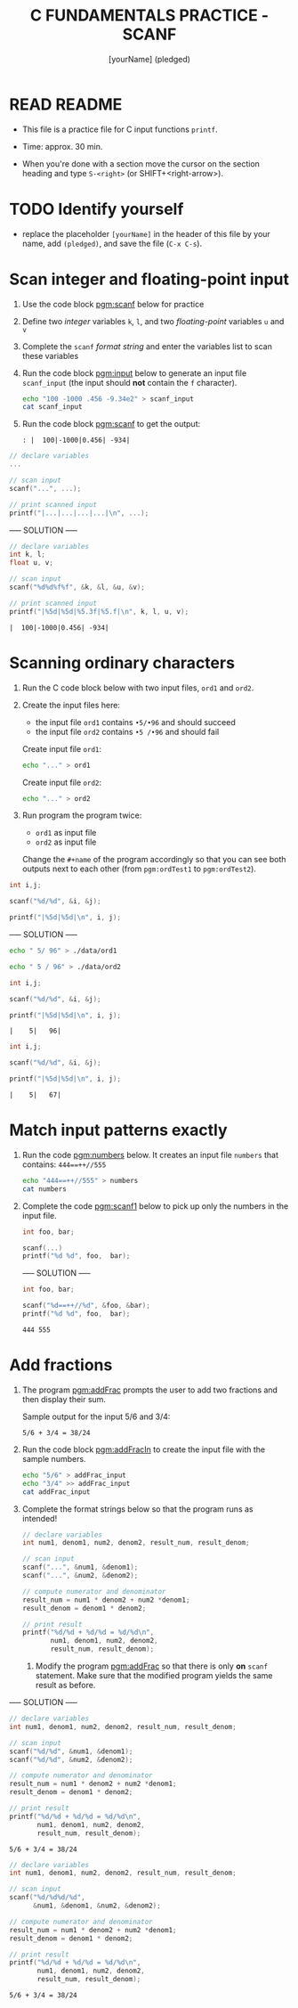 #+TITLE: C FUNDAMENTALS PRACTICE - SCANF
#+AUTHOR: [yourName] (pledged)
#+PROPERTY: header-args:C :main yes :includes <stdio.h> :results output :exports both :comments both
#+STARTUP: hideblocks overview indent
* READ README

- This file is a practice file for C input functions ~printf~.

- Time: approx. 30 min.

- When you're done with a section move the cursor on the section
  heading and type ~S-<right>~ (or SHIFT+<right-arrow>).

* TODO Identify yourself

- replace the placeholder ~[yourName]~ in the header of this file by
  your name, add ~(pledged)~, and save the file (~C-x C-s~).

* Scan integer and floating-point input

1) Use the code block [[pgm:scanf]] below for practice

2) Define two /integer/ variables ~k~, ~l~, and two /floating-point/ variables
   ~u~ and ~v~

3) Complete the ~scanf~ /format string/ and enter the variables list to
   scan these variables

4) Run the code block [[pgm:input]] below to generate an input file
   ~scanf_input~ (the input should *not* contain the ~f~ character).

   #+name: pgm:input
   #+begin_src bash :results silent
     echo "100 -1000 .456 -9.34e2" > scanf_input
     cat scanf_input
   #+end_src

5) Run the code block [[pgm:scanf]] to get the output:

   #+name: pgm:scanf_out
   #+begin_example
   : |  100|-1000|0.456| -934|
   #+end_example


#+name: pgm:scanf
#+begin_src C :cmdline < scanf_input
  // declare variables
  ...

  // scan input
  scanf("...", ...);

  // print scanned input
  printf("|...|...|...|...|\n", ...);
#+end_src

----- SOLUTION -----
#+name: pgm:scanf_solution
#+begin_src C :cmdline < ./data/scanf_input :tangle scanf.c
  // declare variables
  int k, l;
  float u, v;

  // scan input
  scanf("%d%d%f%f", &k, &l, &u, &v);

  // print scanned input
  printf("|%5d|%5d|%5.3f|%5.f|\n", k, l, u, v);
#+end_src

#+RESULTS: pgm:scanf_solution
: |  100|-1000|0.456| -934|

* Scanning ordinary characters

1) Run the C code block below with two input files, ~ord1~ and ~ord2~.

2) Create the input files here:
   - the input file ~ord1~ contains ~•5/•96~ and should succeed
   - the input file ~ord2~ contains ~•5 /•96~ and should fail

   Create input file ~ord1~:
   #+name: ord1
   #+begin_src bash :results silent
     echo "..." > ord1
   #+end_src

   Create input file ~ord2~:
   #+name: ord2
   #+begin_src bash :results silent
     echo "..." > ord2
   #+end_src

3) Run program the program twice:
   - ~ord1~ as input file
   - ~ord2~ as input file

   Change the ~#+name~ of the program accordingly so that you can see
   both outputs next to each other (from ~pgm:ordTest1~ to
   ~pgm:ordTest2~).

#+name: pgm:ordTest1
#+begin_src C :cmdline < ord1
  int i,j;

  scanf("%d/%d", &i, &j);

  printf("|%5d|%5d|\n", i, j);
#+end_src


----- SOLUTION -----
#+name: ord1
#+begin_src bash :results silent
  echo " 5/ 96" > ./data/ord1
#+end_src

#+name: ord2
#+begin_src bash :results silent
  echo " 5 / 96" > ./data/ord2
#+end_src

#+name: ordTest_solution1
#+begin_src C :cmdline < ./data/ord1
  int i,j;

  scanf("%d/%d", &i, &j);

  printf("|%5d|%5d|\n", i, j);
#+end_src

#+RESULTS: ordTest_solution1
: |    5|   96|

#+name: ordTest_solution2
#+begin_src C :cmdline < ./data/ord2
  int i,j;

  scanf("%d/%d", &i, &j);

  printf("|%5d|%5d|\n", i, j);
#+end_src

#+RESULTS: ordTest_solution2
: |    5|   67|

* Match input patterns exactly

1) Run the code [[pgm:numbers]] below. It creates an input file ~numbers~
   that contains: ~444==++//555~

   #+name: pgm:numbers
   #+begin_src bash
     echo "444==++//555" > numbers
     cat numbers
   #+end_src

2) Complete the code [[pgm:scanf1]] below to pick up only the numbers in
   the input file.

   #+name: pgm:scanf1
   #+begin_src C :cmdline < numbers
     int foo, bar;

     scanf(...)
     printf("%d %d", foo,  bar);
   #+end_src

   ----- SOLUTION -----

   #+name: pgm:scanf1_solution
   #+begin_src C :cmdline < ./data/numbers
     int foo, bar;

     scanf("%d==++//%d", &foo, &bar);
     printf("%d %d", foo,  bar);
   #+end_src

   #+RESULTS: pgm:scanf1_solution
   : 444 555

* Add fractions

1) The program [[pgm:addFrac]] prompts the user to add two fractions and
   then display their sum.

   Sample output for the input 5/6 and 3/4:
   #+name: addFracOut
   #+begin_example
   5/6 + 3/4 = 38/24
   #+end_example

2) Run the code block [[pgm:addFracIn]] to create the input file with the
   sample numbers.

   #+name: pgm:addFracIn
   #+begin_src bash :results output
     echo "5/6" > addFrac_input
     echo "3/4" >> addFrac_input
     cat addFrac_input
   #+end_src

2) Complete the format strings below so that the program runs as
   intended!

   #+name: pgm:addFrac
   #+begin_src C :cmdline < addFrac_input :results output
     // declare variables
     int num1, denom1, num2, denom2, result_num, result_denom;

     // scan input
     scanf("...", &num1, &denom1);
     scanf("...", &num2, &denom2);

     // compute numerator and denominator
     result_num = num1 * denom2 + num2 *denom1;
     result_denom = denom1 * denom2;

     // print result
     printf("%d/%d + %d/%d = %d/%d\n",
            num1, denom1, num2, denom2,
            result_num, result_denom);
   #+end_src

   3) Modify the program [[pgm:addFrac]] so that there is only *on* ~scanf~
      statement. Make sure that the modified program yields the same
      result as before.

----- SOLUTION -----
#+name: pgm:addFrac_solution1
#+begin_src C :cmdline < ./data/addFrac_input :results output
  // declare variables
  int num1, denom1, num2, denom2, result_num, result_denom;

  // scan input
  scanf("%d/%d", &num1, &denom1);
  scanf("%d/%d", &num2, &denom2);

  // compute numerator and denominator
  result_num = num1 * denom2 + num2 *denom1;
  result_denom = denom1 * denom2;

  // print result
  printf("%d/%d + %d/%d = %d/%d\n",
         num1, denom1, num2, denom2,
         result_num, result_denom);
#+end_src

#+RESULTS: pgm:addFrac_solution
: 5/6 + 3/4 = 38/24

#+name: pgm:addFrac_solution2
#+begin_src C :cmdline < ./data/addFrac_input :results output
  // declare variables
  int num1, denom1, num2, denom2, result_num, result_denom;

  // scan input
  scanf("%d/%d%d/%d",
        &num1, &denom1, &num2, &denom2);

  // compute numerator and denominator
  result_num = num1 * denom2 + num2 *denom1;
  result_denom = denom1 * denom2;

  // print result
  printf("%d/%d + %d/%d = %d/%d\n",
         num1, denom1, num2, denom2,
         result_num, result_denom);
#+end_src

#+RESULTS: pgm:addFrac_solution2
: 5/6 + 3/4 = 38/24
